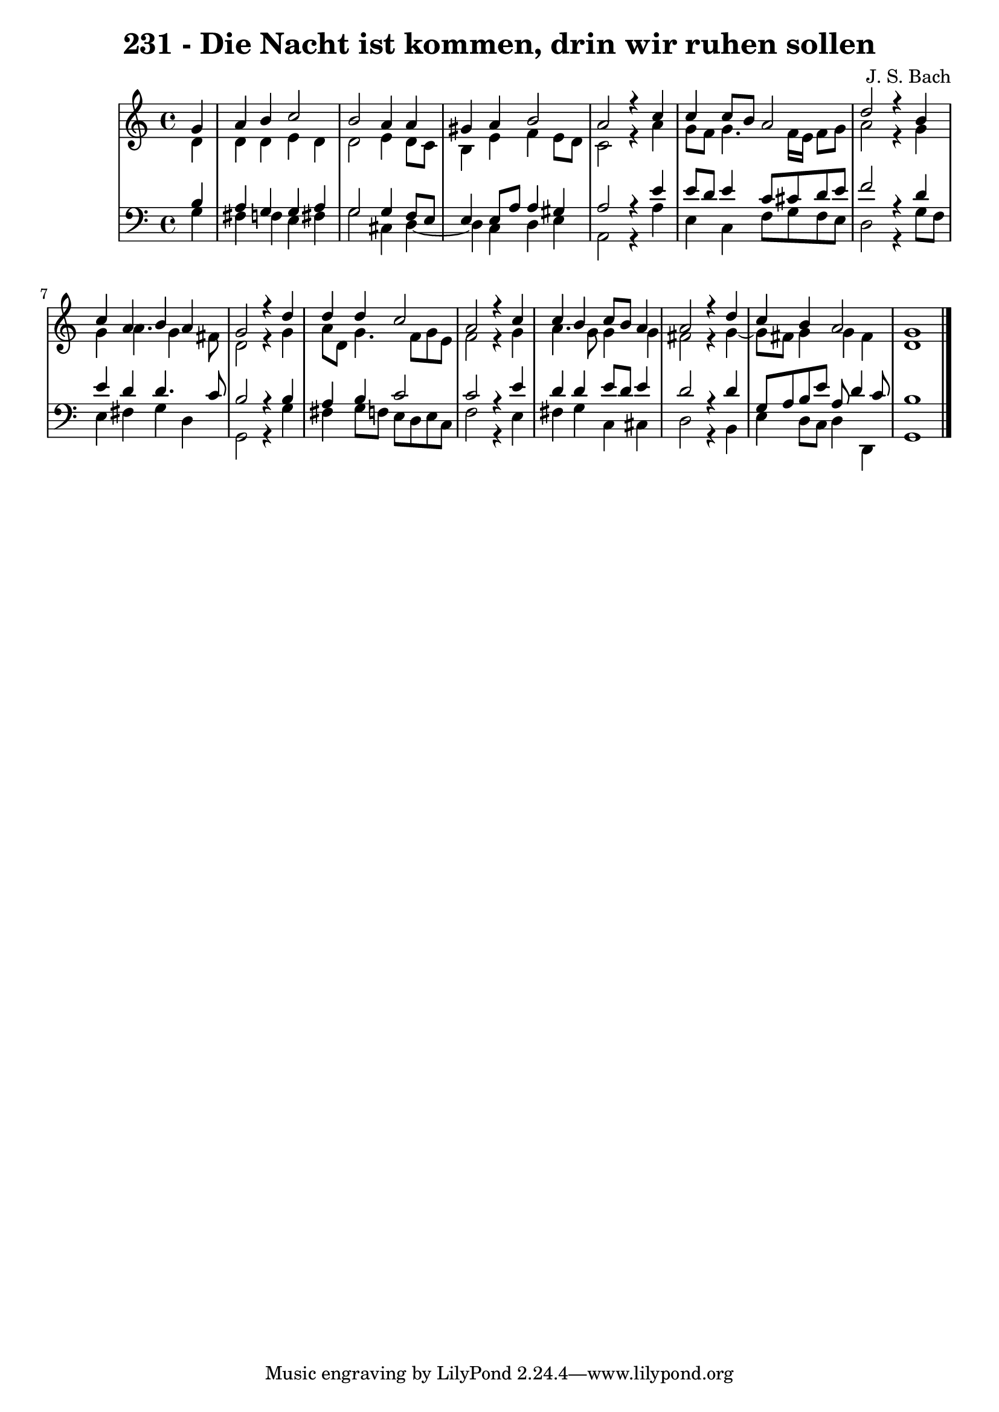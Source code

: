 \version "2.10.33"

\header {
  title = "231 - Die Nacht ist kommen, drin wir ruhen sollen"
  composer = "J. S. Bach"
}


global = {
  \time 4/4
  \key c \major
}


soprano = \relative c'' {
  \partial 4 g4 
    a4 b4 c2 
  b2 a4 a4 
  gis4 a4 b2 
  a2 r4 c4 
  c4 c8 b8 a2   %5
  d2 r4 b4 
  c4 a4 b4 a4 
  g2 r4 d'4 
  d4 d4 c2 
  a2 r4 c4   %10
  c4 b4 c8 b8 a4 
  a2 r4 d4 
  c4 b4 a2 
  g1 
  
}

alto = \relative c' {
  \partial 4 d4 
    d4 d4 e4 d4 
  d2 e4 d8 c8 
  b4 e4 f4 e8 d8 
  c2 r4 a'4 
  g8 f8 g4. f16 e16 f8 g8   %5
  a2 r4 g4 
  g4 a4. g4 fis8 
  d2 r4 g4 
  a8 d,8 g4. f8 g8 e8 
  f2 r4 g4   %10
  a4. g8 g4 g4 
  fis2 r4 g4~ 
  g8 fis8 g4 g4 fis4 
  d1 
  
}

tenor = \relative c' {
  \partial 4 b4 
    a4 g4 g4 a4 
  g2 g4 f8 e8 
  e4 e8 a8 a4 gis4 
  a2 r4 e'4 
  e8 d8 e4 c8 cis8 d8 e8   %5
  f2 r4 d4 
  e4 d4 d4. c8 
  b2 r4 b4 
  a4 b4 c2 
  c2 r4 e4   %10
  d4 d4 e8 d8 e4 
  d2 r4 d4 
  g,8 a8 b8 e8 a,8 d4 c8 
  b1 
  
}

baixo = \relative c' {
  \partial 4 g4 
    fis4 f4 e4 fis4 
  g2 cis,4 d4~ 
  d4 c4 d4 e4 
  a,2 r4 a'4 
  e4 c4 f8 g8 f8 e8   %5
  d2 r4 g8 f8 
  e4 fis4 g4 d4 
  g,2 r4 g'4 
  fis4 g8 f8 e8 d8 e8 c8 
  f2 r4 e4   %10
  fis4 g4 c,4 cis4 
  d2 r4 b4 
  e4 d8 c8 d4 d,4 
  g1 
  
}

\score {
  <<
    \new StaffGroup <<
      \override StaffGroup.SystemStartBracket #'style = #'line 
      \new Staff {
        <<
          \global
          \new Voice = "soprano" { \voiceOne \soprano }
          \new Voice = "alto" { \voiceTwo \alto }
        >>
      }
      \new Staff {
        <<
          \global
          \clef "bass"
          \new Voice = "tenor" {\voiceOne \tenor }
          \new Voice = "baixo" { \voiceTwo \baixo \bar "|."}
        >>
      }
    >>
  >>
  \layout {}
  \midi {}
}